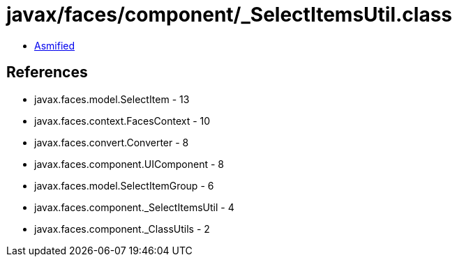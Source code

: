 = javax/faces/component/_SelectItemsUtil.class

 - link:_SelectItemsUtil-asmified.java[Asmified]

== References

 - javax.faces.model.SelectItem - 13
 - javax.faces.context.FacesContext - 10
 - javax.faces.convert.Converter - 8
 - javax.faces.component.UIComponent - 8
 - javax.faces.model.SelectItemGroup - 6
 - javax.faces.component._SelectItemsUtil - 4
 - javax.faces.component._ClassUtils - 2

